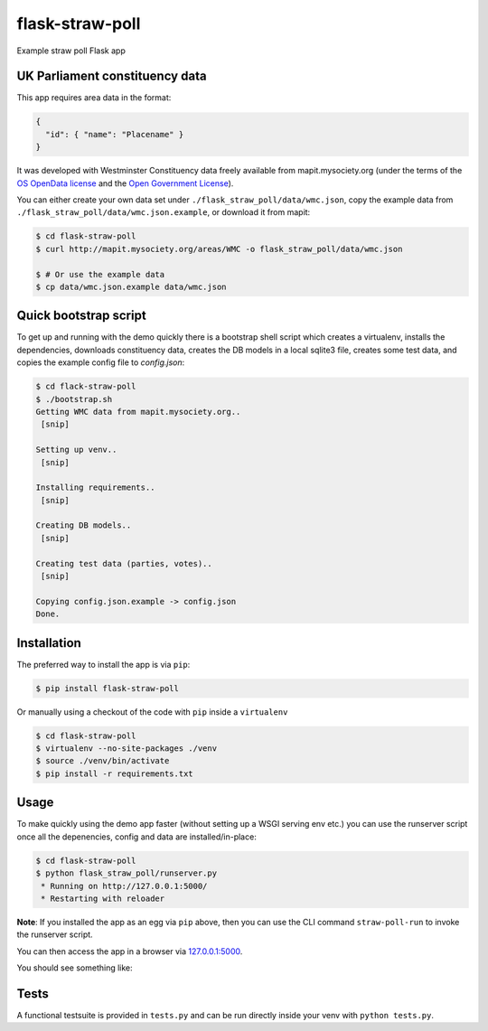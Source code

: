 flask-straw-poll
================

Example straw poll Flask app


UK Parliament constituency data
-------------------------------

This app requires area data in the format:


.. code-block:: json
    
    {
      "id": { "name": "Placename" }
    }

It was developed with Westminster Constituency data freely available from mapit.mysociety.org
(under the terms of the `OS OpenData license <http://www.ordnancesurvey.co.uk/oswebsite/opendata/licence/>`_ and the `Open Government License <http://www.nationalarchives.gov.uk/doc/open-government-licence/open-government-licence.htm>`_).

You can either create your own data set under ``./flask_straw_poll/data/wmc.json``, copy the example data from ``./flask_straw_poll/data/wmc.json.example``, or download it from mapit:

.. code-block:: bash
    
    $ cd flask-straw-poll
    $ curl http://mapit.mysociety.org/areas/WMC -o flask_straw_poll/data/wmc.json
    
    $ # Or use the example data
    $ cp data/wmc.json.example data/wmc.json


Quick bootstrap script
----------------------

To get up and running with the demo quickly there is a bootstrap shell script which creates a virtualenv, installs the dependencies, downloads constituency data, creates the DB models in a local sqlite3 file, creates some test data, and copies the example config file to `config.json`:

.. code-block:: bash
    
    $ cd flack-straw-poll
    $ ./bootstrap.sh
    Getting WMC data from mapit.mysociety.org..
     [snip]
    
    Setting up venv..
     [snip]
    
    Installing requirements..
     [snip]

    Creating DB models..
     [snip]

    Creating test data (parties, votes)..
     [snip]

    Copying config.json.example -> config.json
    Done.


Installation
------------

The preferred way to install the app is via ``pip``:

.. code-block:: bash
    
    $ pip install flask-straw-poll


Or manually using a checkout of the code with ``pip`` inside a ``virtualenv``

.. code-block:: bash
    
    $ cd flask-straw-poll
    $ virtualenv --no-site-packages ./venv
    $ source ./venv/bin/activate
    $ pip install -r requirements.txt


Usage
-----

To make quickly using the demo app faster (without setting up a WSGI serving env etc.) you can use the runserver script once all the depenencies, config and data are installed/in-place:

.. code-block:: bash

    $ cd flask-straw-poll
    $ python flask_straw_poll/runserver.py
     * Running on http://127.0.0.1:5000/
     * Restarting with reloader

**Note**: If you installed the app as an egg via ``pip`` above, then you can use the CLI command ``straw-poll-run`` to invoke the runserver script.

You can then access the app in a browser via `127.0.0.1:5000 <http://127.0.0.1:5000/>`_.

You should see something like:

.. image:: https://f.cloud.github.com/assets/35831/1826756/3cc229d8-720c-11e3-9cac-8805ccba826d.png


Tests
-----

A functional testsuite is provided in ``tests.py`` and can be run directly inside your venv with ``python tests.py``.
